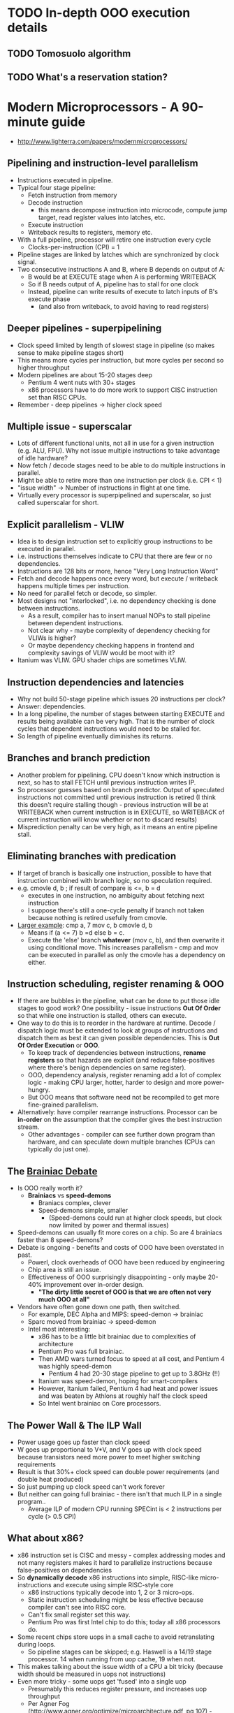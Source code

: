 #+FILETAGS: research
#+HTML_HEAD: <link rel="stylesheet" type="text/css" href="https://gongzhitaao.org/orgcss/org.css"/>

* TODO In-depth OOO execution details
** TODO Tomosuolo algorithm
** TODO What's a reservation station?
* *Modern Microprocessors - A 90-minute guide*
- http://www.lighterra.com/papers/modernmicroprocessors/
** Pipelining and instruction-level parallelism
  - Instructions executed in pipeline.
  - Typical four stage pipeline:
    - Fetch instruction from memory
    - Decode instruction
      - this means decompose instruction into microcode, compute jump target, read
        register values into latches, etc.
    - Execute instruction
    - Writeback results to registers, memory etc.
  - With a full pipeline, processor will retire one instruction every cycle
    - Clocks-per-instruction (CPI) = 1
  - Pipeline stages are linked by latches which are synchronized by clock signal.
  - Two consecutive instructions A and B, where B depends on output of A:
    - B would be at EXECUTE stage when A is performing WRITEBACK
    - So if B needs output of A, pipeline has to stall for one clock
    - Instead, pipeline can write results of execute to latch inputs of B's execute phase
      - (and also from writeback, to avoid having to read registers)
** Deeper pipelines - *superpipelining*
  - Clock speed limited by length of slowest stage in pipeline (so makes sense to make
    pipeline stages short)
  - This means more cycles per instruction, but more cycles per second so higher
    throughput
  - Modern pipelines are about 15-20 stages deep
    - Pentium 4 went nuts with 30+ stages
    - x86 processors have to do more work to support CISC instruction set than RISC CPUs.
  - Remember - deep pipelines -> higher clock speed
** Multiple issue - *superscalar*
 - Lots of different functional units, not all in use for a given instruction (e.g. ALU,
   FPU). Why not issue multiple instructions to take advantage of idle hardware?
 - Now fetch / decode stages need to be able to do multiple instructions in parallel.
 - Might be able to retire more than one instruction per clock (i.e. CPI < 1)
 - "issue width" -> Number of instructions in flight at one time.
 - Virtually every processor is superpipelined and superscalar, so just called superscalar
   for short.
** Explicit parallelism - VLIW
- Idea is to design instruction set to explicitly group instructions to be executed in
  parallel.
- i.e. instructions themselves indicate to CPU that there are few or no dependencies.
- Instructions are 128 bits or more, hence "Very Long Instruction Word"
- Fetch and decode happens once every word, but execute / writeback happens multiple times
  per instruction.
- No need for parallel fetch or decode, so simpler.
- Most designs not "interlocked", i.e. no dependency checking is done between instructions.
  - As a result, compiler has to insert manual NOPs to stall pipeline between dependent
    instructions.
  - Not clear why - maybe complexity of dependency checking for VLIWs is higher?
  - Or maybe dependency checking happens in frontend and complexity savings of VLIW would
    be moot with it?
- Itanium was VLIW. GPU shader chips are sometimes VLIW.

** Instruction dependencies and latencies
- Why not build 50-stage pipeline which issues 20 instructions per clock?
- Answer: dependencies.
- In a long pipeline, the number of stages between starting EXECUTE and results being
  available can be very high. That is the number of clock cycles that dependent
  instructions would need to be stalled for.
- So length of pipeline eventually diminishes its returns.
** Branches and branch prediction
- Another problem for pipelining. CPU doesn't know which instruction is next, so has to
  stall FETCH until previous instruction writes IP.
- So processor guesses based on branch predictor. Output of speculated instructions not
  committed until previous instruction is retired (I think this doesn't require stalling
  though - previous instruction will be at WRITEBACK when current instruction is in
  EXECUTE, so WRITEBACK of current instruction will know whether or not to discard
  results)
- Misprediction penalty can be very high, as it means an entire pipeline stall.
** Eliminating branches with predication
- If target of branch is basically one instruction, possible to have that instruction
  combined with branch logic, so no speculation required.
- e.g. cmovle d, b ; if result of compare is <=, b = d
  - executes in one instruction, no ambiguity about fetching next instruction
  - I suppose there's still a one-cycle penalty if branch not taken because nothing is
    retired usefully from cmovle.
- _Larger example_:
  cmp a, 7
  mov c, b
  cmovle d, b
  - Means if (a <= 7) b =d else b = c.
  - Execute the 'else' branch *whatever* (mov c, b), and then overwrite it using
    conditional move. This increases parallelism - cmp and mov can be executed in parallel
    as only the cmovle has a dependency on either.
** Instruction scheduling, register renaming & OOO
- If there are bubbles in the pipeline, what can be done to put those idle stages to good
  work? One possibility - issue instructions *Out Of Order* so that while one instruction
  is stalled, others can execute.
- One way to do this is to reorder in the hardware at runtime. Decode / dispatch logic
  must be extended to look at groups of instructions and dispatch them as best it can
  given possible dependencies. This is *Out Of Order Execution* or *OOO*.
  - To keep track of dependencies between instructions, *rename registers* so that hazards
    are explicit (and reduce false-positives where there's benign dependencies on same
    register).
  - OOO, dependency analysis, register renaming add a lot of complex logic - making CPU
    larger, hotter, harder to design and more power-hungry.
  - But OOO means that software need not be recompiled to get more fine-grained
    parallelism.
- Alternatively: have compiler rearrange instructions. Processor can be *in-order* on the
  assumption that the compiler gives the best instruction stream.
  - Other advantages - compiler can see further down program than hardware, and can
    speculate down multiple branches (CPUs can typically do just one).
** The _Brainiac Debate_
- Is OOO really worth it?
  - *Brainiacs* vs *speed-demons*
    - Braniacs complex, clever
    - Speed-demons simple, smaller
      - (Speed-demons could run at higher clock speeds, but clock now limited by power and
        thermal issues)
- Speed-demons can usually fit more cores on a chip. So are 4 brainiacs faster than 8
  speed-demons?
- Debate is ongoing - benefits and costs of OOO have been overstated in past.
  - Powerl, clock overheads of OOO have been reduced by engineering
  - Chip area is still an issue.
  - Effectiveness of OOO surprisingly disappointing - only maybe 20-40% improvement over
    in-order design.
    - *"The dirty little secret of OOO is that we are often not very much OOO at all"*
- Vendors have often gone down one path, then switched.
  - For example, DEC Alpha and MIPS: speed-demon -> brainiac
  - Sparc moved from brainiac -> speed-demon
  - Intel most interesting:
    - x86 has to be a little bit brainiac due to complexities of architecture
    - Pentium Pro was full brainiac.
    - Then AMD wars turned focus to speed at all cost, and Pentium 4 was highly
      speed-demon
      - Pentium 4 had 20-30 stage pipeline to get up to 3.8GHz (!!)
    - Itanium was speed-demon, hoping for smart-compilers
    - However, Itanium failed, Pentium 4 had heat and power issues and was beaten by
      Athlons at roughly half the clock speed
    - So Intel went brainiac on Core processors.
** The Power Wall & The ILP Wall
- Power usage goes up faster than clock speed
- W goes up proportional to V*V, and V goes up with clock speed because transistors need
  more power to meet higher switching requirements
- Result is that 30%+ clock speed can double power requirements (and double heat produced)
- So just pumping up clock speed can't work forever
- But neither can going full brainiac - there isn't that much ILP in a single program..
  - Average ILP of modern CPU running SPECint is < 2 instructions per cycle (> 0.5 CPI)
** What about x86?
- x86 instruction set is CISC and messy - complex addressing modes and not many registers
  makes it hard to parallelize instructions because false-positives on dependencies
- So *dynamically decode* x86 instructions into simple, RISC-like micro-instructions and
  execute using simple RISC-style core
  - x86 instructions typically decode into 1, 2 or 3 micro-ops.
  - Static instruction scheduling might be less effective because compiler can't see into RISC core.
  - Can't fix small register set this way.
  - Pentium Pro was first Intel chip to do this; today all x86 processors do.
- Some recent chips store uops in a small cache to avoid retranslating during loops.
  - So pipeline stages can be skipped; e.g. Haswell is a 14/19 stage processor. 14 when
    running from uop cache, 19 when not.
- This makes talking about the issue width of a CPU a bit tricky (because width should be
  measured in uops not instructions)
- Even more tricky - some uops get 'fused' into a single uop
  - Presumably this reduces register pressure, and increases uop throughput
  - Per Agner Fog (http://www.agner.org/optimize/microarchitecture.pdf, pg 107) - fused
    uops act as one instruction everywehere but during execution (where they are sent to
    different execution units independently)
** Threads - SMT, Hyper-Threading and Multi-Core
- Since ILP is actually rather limited, maybe we can take instructions from some other
  thread?
- Multiplex more than one thread onto a single core.
- Requires duplicating state tracking part of core (e.g. instruction pointer, registers,
  TLB etc), but not the large parts like decoders, dispatch logic etc.
  - Overhead is ~10%
- Since no dependency between threads, there's lots of parallelism available.
- Except...
  - Not always lots of CPU-bound threads running at same time
  - Threads share the same cache
  - Other resources also shared (e.g. functional units) - if one thread saturates all of a
    functional unit, no parallelism available for other thread (e.g. heavy FPU workloads)
- So SMT could actually be worse than single-thread perf. But usually a big win in context
  of memory latencies etc.
** More cores or wider cores?
- Why build multiple cores if an SMT design would be better?
  - Very wide superscalar designs scale very badly
  - For example, dispatch logic scales with square of issue width, because you have to
    compare n*n instruction pairs to be sure about dependencies.
  - Very wide superscalar also requires multiple ports on register files and caches, to
    allow for parallel access.
  - All this implies more wiring, larger chip size, etc.
  - So a 10-issue core would possibly be larger and slower than 2*5-issue cores.
- So there's a sweet spot between SMT width and number of cores.
  - e.g. core2 -> 4 cores, 6-issue OOO brainiac cores
  - or Niagara 3 -> 16 simple 2-issue in-order cores
  - or Bulldozer - shared, SMT-style front-end for a pair of cores, but back-end is
    unshared for integers, and shared for floating-point.
- There are lots of transistors (~6 billion) available. So lots of room to fit logic on a
  chip.
  - Although now pressure to integrate more into chip, like SoC.
** Data Parallelism - SIMD Vector Instructions
- Along with ILP and SMT, a further way to get parallelism is *data parallelism*.
- i.e. run one instruction on a group of data values in parallel.
- SIMD instructions can pack multiple values into single registers and operate on them
  using a single register operation.
** Memory and the memory wall
- Access to main memory is very slow.
- Reading a byte can cost ~20 cycles of main memory bus, which can lag CPU clock by a
  factor of three (e.g. 800MHz to 2400MHz)
- So effective cost can be 60 cycles (plus cache checking delay) or more of CPU clock to
  access main memory.
- As ratio of clock speed to bus speed gets larger, delay gets worse.
** Caches and the memory hierarchy
- Caches hide latency. For example, on a core i4:
  - L1 cache -> 4 cycles
  - L2 cache -> 12 cycles
  - L3 cache -> 21 cycles
  - RAM -> 120 cycles
- Temporal and spatial locality make caches highly effective.

WIP
* *FPGA architecture*
** Reprogrammable logic gates
   Logic gates are look-up tables (truth tables) which can be reprogrammed
   Connected by fixed-width bus
   Very high parallelism
